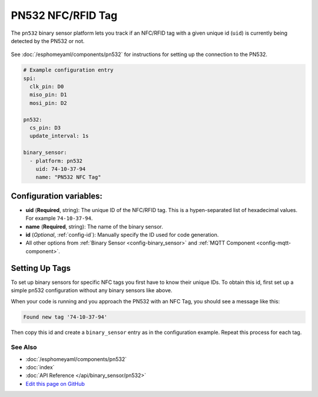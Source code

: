 PN532 NFC/RFID Tag
==================

The ``pn532`` binary sensor platform lets you track if an NFC/RFID tag with a given
unique id (``uid``) is currently being detected by the PN532 or not.

.. figure:: images/pn532-full.jpg
    :align: center
    :width: 60.0%

See :doc:`/esphomeyaml/components/pn532` for instructions for setting up the connection to the PN532.

.. code:: yaml

    # Example configuration entry
    spi:
      clk_pin: D0
      miso_pin: D1
      mosi_pin: D2

    pn532:
      cs_pin: D3
      update_interval: 1s

    binary_sensor:
      - platform: pn532
        uid: 74-10-37-94
        name: "PN532 NFC Tag"

Configuration variables:
~~~~~~~~~~~~~~~~~~~~~~~~

- **uid** (**Required**, string): The unique ID of the NFC/RFID tag. This is a hypen-separated list
  of hexadecimal values. For example ``74-10-37-94``.
- **name** (**Required**, string): The name of the binary sensor.
- **id** (*Optional*, :ref:`config-id`): Manually specify the ID used for code generation.
- All other options from :ref:`Binary Sensor <config-binary_sensor>` and :ref:`MQTT Component <config-mqtt-component>`.

.. _pn532-setting_up_tags:

Setting Up Tags
~~~~~~~~~~~~~~~

To set up binary sensors for specific NFC tags you first have to know their unique IDs. To obtain this
id, first set up a simple pn532 configuration without any binary sensors like above.

When your code is running and you approach the PN532 with an NFC Tag, you should see a message like this:

.. code::

    Found new tag '74-10-37-94'

Then copy this id and create a ``binary_sensor`` entry as in the configuration example. Repeat this process for
each tag.

See Also
^^^^^^^^

- :doc:`/esphomeyaml/components/pn532`
- :doc:`index`
- :doc:`API Reference </api/binary_sensor/pn532>`
- `Edit this page on GitHub <https://github.com/OttoWinter/esphomedocs/blob/current/esphomeyaml/components/binary_sensor/pn532.rst>`__

